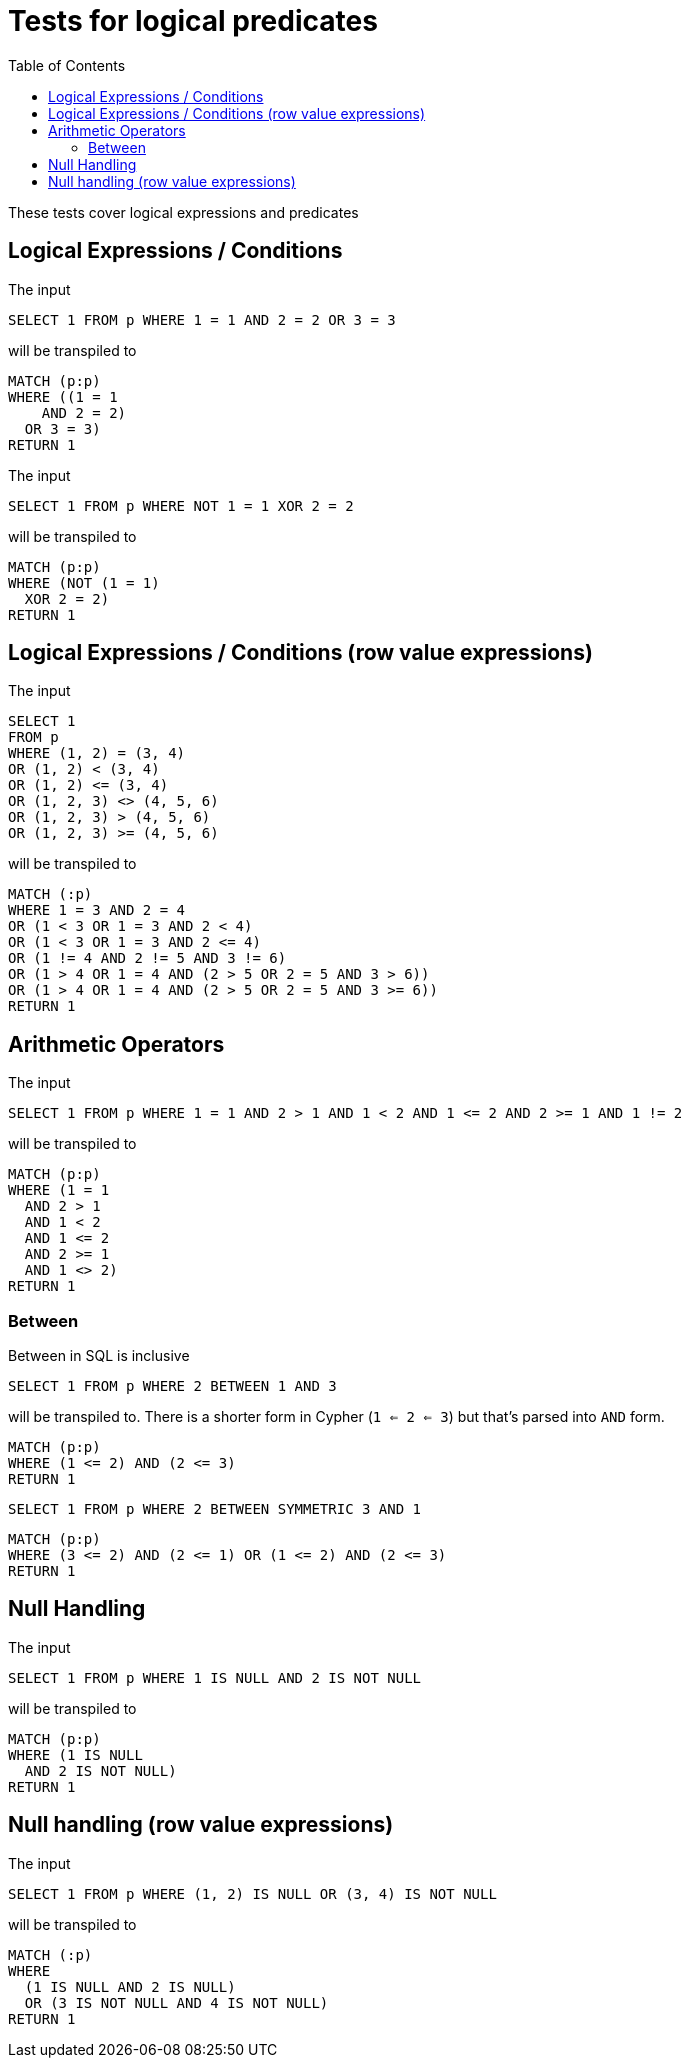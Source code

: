 :toc:

= Tests for logical predicates

These tests cover logical expressions and predicates

== Logical Expressions / Conditions

The input

[source,sql,id=t1_0,name=logic_operators]
----
SELECT 1 FROM p WHERE 1 = 1 AND 2 = 2 OR 3 = 3
----

will be transpiled to

[source,cypher,id=t1_0_expected]
----
MATCH (p:p)
WHERE ((1 = 1
    AND 2 = 2)
  OR 3 = 3)
RETURN 1
----

The input

[source,sql,id=t1_1,name=logic_operators_rare]
----
SELECT 1 FROM p WHERE NOT 1 = 1 XOR 2 = 2
----

will be transpiled to

[source,cypher,id=t1_1_expected]
----
MATCH (p:p)
WHERE (NOT (1 = 1)
  XOR 2 = 2)
RETURN 1
----


== Logical Expressions / Conditions (row value expressions)

The input

[source,sql,id=t1_2,name=logic_operators]
----
SELECT 1
FROM p
WHERE (1, 2) = (3, 4)
OR (1, 2) < (3, 4)
OR (1, 2) <= (3, 4)
OR (1, 2, 3) <> (4, 5, 6)
OR (1, 2, 3) > (4, 5, 6)
OR (1, 2, 3) >= (4, 5, 6)
----

will be transpiled to

[source,cypher,id=t1_2_expected]
----
MATCH (:p)
WHERE 1 = 3 AND 2 = 4
OR (1 < 3 OR 1 = 3 AND 2 < 4)
OR (1 < 3 OR 1 = 3 AND 2 <= 4)
OR (1 != 4 AND 2 != 5 AND 3 != 6)
OR (1 > 4 OR 1 = 4 AND (2 > 5 OR 2 = 5 AND 3 > 6))
OR (1 > 4 OR 1 = 4 AND (2 > 5 OR 2 = 5 AND 3 >= 6))
RETURN 1
----


== Arithmetic Operators

The input

[source,sql,id=t2_0,name=predicates_with_arithmetics]
----
SELECT 1 FROM p WHERE 1 = 1 AND 2 > 1 AND 1 < 2 AND 1 <= 2 AND 2 >= 1 AND 1 != 2
----

will be transpiled to

[source,cypher,id=t2_0_expected]
----
MATCH (p:p)
WHERE (1 = 1
  AND 2 > 1
  AND 1 < 2
  AND 1 <= 2
  AND 2 >= 1
  AND 1 <> 2)
RETURN 1
----

=== Between

Between in SQL is inclusive

[source,sql,id=t2_1,name=predicate_between]
----
SELECT 1 FROM p WHERE 2 BETWEEN 1 AND 3
----

will be transpiled to.
There is a shorter form in Cypher (`1 <= 2 <= 3`) but that's parsed into `AND` form.

[source,cypher,id=t2_1_expected]
----
MATCH (p:p)
WHERE (1 <= 2) AND (2 <= 3)
RETURN 1
----

[source,sql,id=t2_2,name=predicate_between_symmetric]
----
SELECT 1 FROM p WHERE 2 BETWEEN SYMMETRIC 3 AND 1
----

[source,cypher,id=t2_2_expected]
----
MATCH (p:p)
WHERE (3 <= 2) AND (2 <= 1) OR (1 <= 2) AND (2 <= 3)
RETURN 1
----


== Null Handling

The input

[source,sql,id=t3_0,name=predicates_nullability]
----
SELECT 1 FROM p WHERE 1 IS NULL AND 2 IS NOT NULL
----

will be transpiled to

[source,cypher,id=t3_0_expected]
----
MATCH (p:p)
WHERE (1 IS NULL
  AND 2 IS NOT NULL)
RETURN 1
----


== Null handling (row value expressions)

The input

[source,sql,id=t4_0,name=predicates_row_is_null]
----
SELECT 1 FROM p WHERE (1, 2) IS NULL OR (3, 4) IS NOT NULL
----

will be transpiled to

[source,cypher,id=t4_0_expected]
----
MATCH (:p)
WHERE
  (1 IS NULL AND 2 IS NULL)
  OR (3 IS NOT NULL AND 4 IS NOT NULL)
RETURN 1
----
